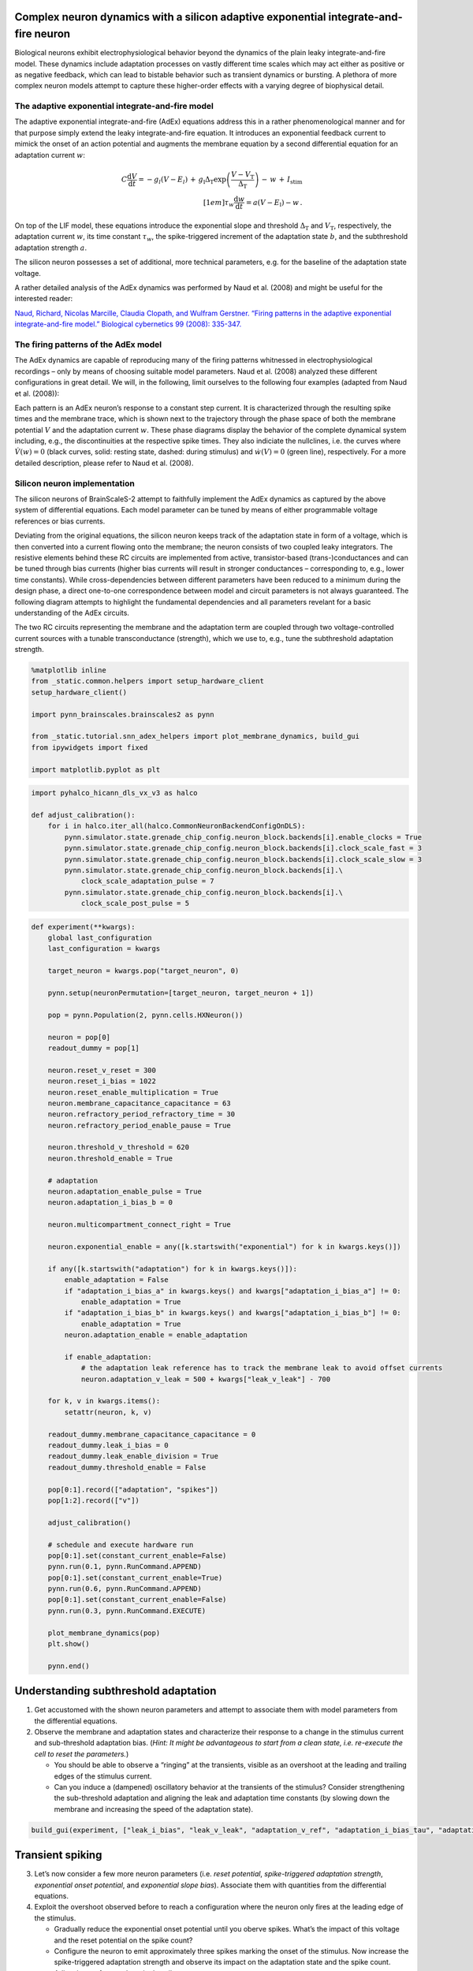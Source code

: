 Complex neuron dynamics with a silicon adaptive exponential integrate-and-fire neuron
=====================================================================================

Biological neurons exhibit electrophysiological behavior beyond the
dynamics of the plain leaky integrate-and-fire model. These dynamics
include adaptation processes on vastly different time scales which may
act either as positive or as negative feedback, which can lead to
bistable behavior such as transient dynamics or bursting. A plethora of
more complex neuron models attempt to capture these higher-order
effects with a varying degree of biophysical detail.

The adaptive exponential integrate-and-fire model
-------------------------------------------------

The adaptive exponential integrate-and-fire (AdEx) equations address
this in a rather phenomenological manner and for that purpose simply
extend the leaky integrate-and-fire equation. It introduces an
exponential feedback current to mimick the onset of an action potential
and augments the membrane equation by a second differential equation for
an adaptation current :math:`w`:

.. math::
   C\frac{\operatorname{d} V}{\operatorname{d} t} = -g_l\left(V-E_l\right)
                   \,+\, g_\text{l}\Delta_\text{T}\operatorname{exp}\left(\frac{V-V_\text{T}}{\Delta_\text{T}}\right)
                   \,-\, w
                   \,+\, I_\text{stim}\\[1em]
                   \tau_w \frac{\operatorname{d}w}{\operatorname{d}t} = a\left(V-E_\text{l}\right) - w \,.

On top of the LIF model, these equations introduce the exponential slope
and threshold :math:`\Delta_\text{T}` and :math:`V_\text{T}`,
respectively, the adaptation current :math:`w`, its time constant
:math:`\tau_w`, the spike-triggered increment of the adaptation state
:math:`b`, and the subthreshold adaptation strength :math:`a`.

The silicon neuron possesses a set of additional, more technical
parameters, e.g. for the baseline of the adaptation state voltage.

A rather detailed analysis of the AdEx dynamics was performed by Naud et
al. (2008) and might be useful for the interested reader:

`Naud, Richard, Nicolas Marcille, Claudia Clopath, and Wulfram Gerstner.
“Firing patterns in the adaptive exponential integrate-and-fire model.”
Biological cybernetics 99 (2008):
335-347. <https://www.ncbi.nlm.nih.gov/pmc/articles/PMC2798047/>`__

The firing patterns of the AdEx model
-------------------------------------

The AdEx dynamics are capable of reproducing many of the firing patterns
whitnessed in electrophysiological recordings – only by means of
choosing suitable model parameters. Naud et al. (2008) analyzed these
different configurations in great detail. We will, in the following,
limit ourselves to the following four examples (adapted from Naud et
al. (2008)):

.. image:: _static/tutorial/adex-naud-patterns.png
   :width: 100%

Each pattern is an AdEx neuron’s response to a constant step current. It
is characterized through the resulting spike times and the membrane
trace, which is shown next to the trajectory through the phase space of
both the membrane potential :math:`V` and the adaptation current
:math:`w`. These phase diagrams display the behavior of the complete
dynamical system including, e.g., the discontinuities at the respective
spike times. They also indiciate the nullclines, i.e. the curves where
:math:`\dot V (w) = 0` (black curves, solid: resting state, dashed:
during stimulus) and :math:`\dot w (V) = 0` (green line), respectively.
For a more detailed description, please refer to Naud et al. (2008).

Silicon neuron implementation
-----------------------------

The silicon neurons of BrainScaleS-2 attempt to faithfully implement the
AdEx dynamics as captured by the above system of differential equations.
Each model parameter can be tuned by means of either programmable
voltage references or bias currents.

Deviating from the original equations, the silicon neuron keeps track of
the adaptation state in form of a voltage, which is then converted into
a current flowing onto the membrane; the neuron consists of two coupled
leaky integrators. The resistive elements behind these RC circuits are
implemented from active, transistor-based (trans-)conductances and can
be tuned through bias currents (higher bias currents will result in
stronger conductances – corresponding to, e.g., lower time constants).
While cross-dependencies between different parameters have been reduced
to a minimum during the design phase, a direct one-to-one correspondence
between model and circuit parameters is not always guaranteed. The
following diagram attempts to highlight the fundamental dependencies and
all parameters revelant for a basic understanding of the AdEx circuits.

.. image:: _static/tutorial/adex-schematic.png
   :width: 100%

The two RC circuits representing the membrane and the adaptation term
are coupled through two voltage-controlled current sources with a
tunable transconductance (strength), which we use to, e.g., tune the
subthreshold adaptation strength.

.. code:: ipython3

    %matplotlib inline
    from _static.common.helpers import setup_hardware_client
    setup_hardware_client()

    import pynn_brainscales.brainscales2 as pynn

    from _static.tutorial.snn_adex_helpers import plot_membrane_dynamics, build_gui
    from ipywidgets import fixed

    import matplotlib.pyplot as plt

.. code:: ipython3

    import pyhalco_hicann_dls_vx_v3 as halco

    def adjust_calibration():
        for i in halco.iter_all(halco.CommonNeuronBackendConfigOnDLS):
            pynn.simulator.state.grenade_chip_config.neuron_block.backends[i].enable_clocks = True
            pynn.simulator.state.grenade_chip_config.neuron_block.backends[i].clock_scale_fast = 3
            pynn.simulator.state.grenade_chip_config.neuron_block.backends[i].clock_scale_slow = 3
            pynn.simulator.state.grenade_chip_config.neuron_block.backends[i].\
                clock_scale_adaptation_pulse = 7
            pynn.simulator.state.grenade_chip_config.neuron_block.backends[i].\
                clock_scale_post_pulse = 5

.. code:: ipython3

    def experiment(**kwargs):
        global last_configuration
        last_configuration = kwargs

        target_neuron = kwargs.pop("target_neuron", 0)

        pynn.setup(neuronPermutation=[target_neuron, target_neuron + 1])

        pop = pynn.Population(2, pynn.cells.HXNeuron())

        neuron = pop[0]
        readout_dummy = pop[1]

        neuron.reset_v_reset = 300
        neuron.reset_i_bias = 1022
        neuron.reset_enable_multiplication = True
        neuron.membrane_capacitance_capacitance = 63
        neuron.refractory_period_refractory_time = 30
        neuron.refractory_period_enable_pause = True

        neuron.threshold_v_threshold = 620
        neuron.threshold_enable = True

        # adaptation
        neuron.adaptation_enable_pulse = True
        neuron.adaptation_i_bias_b = 0

        neuron.multicompartment_connect_right = True

        neuron.exponential_enable = any([k.startswith("exponential") for k in kwargs.keys()])

        if any([k.startswith("adaptation") for k in kwargs.keys()]):
            enable_adaptation = False
            if "adaptation_i_bias_a" in kwargs.keys() and kwargs["adaptation_i_bias_a"] != 0:
                enable_adaptation = True
            if "adaptation_i_bias_b" in kwargs.keys() and kwargs["adaptation_i_bias_b"] != 0:
                enable_adaptation = True
            neuron.adaptation_enable = enable_adaptation

            if enable_adaptation:
                # the adaptation leak reference has to track the membrane leak to avoid offset currents
                neuron.adaptation_v_leak = 500 + kwargs["leak_v_leak"] - 700

        for k, v in kwargs.items():
            setattr(neuron, k, v)

        readout_dummy.membrane_capacitance_capacitance = 0
        readout_dummy.leak_i_bias = 0
        readout_dummy.leak_enable_division = True
        readout_dummy.threshold_enable = False

        pop[0:1].record(["adaptation", "spikes"])
        pop[1:2].record(["v"])

        adjust_calibration()

        # schedule and execute hardware run
        pop[0:1].set(constant_current_enable=False)
        pynn.run(0.1, pynn.RunCommand.APPEND)
        pop[0:1].set(constant_current_enable=True)
        pynn.run(0.6, pynn.RunCommand.APPEND)
        pop[0:1].set(constant_current_enable=False)
        pynn.run(0.3, pynn.RunCommand.EXECUTE)

        plot_membrane_dynamics(pop)
        plt.show()

        pynn.end()

Understanding subthreshold adaptation
=====================================

1. Get accustomed with the shown neuron parameters and attempt to
   associate them with model parameters from the differential equations.
2. Observe the membrane and adaptation states and characterize their
   response to a change in the stimulus current and sub-threshold
   adaptation bias. (*Hint: It might be advantageous to start from a
   clean state, i.e. re-execute the cell to reset the parameters.*)

   - You should be able to observe a “ringing” at the transients,
     visible as an overshoot at the leading and trailing edges of the
     stimulus current.
   - Can you induce a (dampened) oscillatory behavior at the transients
     of the stimulus? Consider strengthening the sub-threshold adaptation
     and aligning the leak and adaptation time constants (by slowing down
     the membrane and increasing the speed of the adaptation state).

.. code:: ipython3

    build_gui(experiment, ["leak_i_bias", "leak_v_leak", "adaptation_v_ref", "adaptation_i_bias_tau", "adaptation_i_bias_a", "constant_current_i_offset"], {"target_neuron": fixed(1)}, defaults={"adaptation_i_bias_a": 10, "leak_enable_division": True})



.. image:: _static/tutorial/adex-subthreshold.png
   :width: 100%
   :class: solution

Transient spiking
=================

3. Let’s now consider a few more neuron parameters (i.e. *reset
   potential*, *spike-triggered adaptation strength*, *exponential onset
   potential*, and *exponential slope bias*). Associate them with
   quantities from the differential equations.
4. Exploit the overshoot observed before to reach a configuration where
   the neuron only fires at the leading edge of the stimulus.

   - Gradually reduce the exponential onset potential until you oberve
     spikes. What’s the impact of this voltage and the reset potential
     on the spike count?
   - Configure the neuron to emit approximately three spikes marking
     the onset of the stimulus. Now increase the spike-triggered
     adaptation strength and observe its impact on the adaptation state
     and the spike count. Adjust it to enforce only a single spike.

.. code:: ipython3

    build_gui(experiment, ["leak_i_bias", "leak_v_leak", "reset_v_reset", "adaptation_v_ref", "adaptation_i_bias_tau", "adaptation_i_bias_a", "adaptation_i_bias_b", "exponential_v_exp", "exponential_i_bias", "constant_current_i_offset"], {"target_neuron": fixed(0)}, copy_configuration=True)



.. image:: _static/tutorial/adex-transient.png
   :width: 100%
   :class: solution


Spike-frequency adaptation
==========================

5. Let us now consider a state with dominating spike-triggered
   adaptation by reducing (or disabling) the strength of the
   sub-threshold component. Reduce the exponential onset potential until
   you observe approximately a dozen spikes during the stimulus (and
   only during the stimulus).
6. Now increase the spike-triggered adaptation strength and observe its
   impact on the inter-spike intervals. Also describe the impact of the
   adaptation time constant and vary the stimulus current strength.

.. code:: ipython3

    build_gui(experiment, ["leak_i_bias", "leak_v_leak", "reset_v_reset", "adaptation_v_ref", "adaptation_i_bias_tau", "adaptation_i_bias_a", "adaptation_i_bias_b", "exponential_v_exp", "exponential_i_bias", "constant_current_i_offset"], {"target_neuron": fixed(0)}, defaults={"adaptation_i_bias_a": 0, "adaptation_i_bias_b": 200}, copy_configuration=True)



.. image:: _static/tutorial/adex-adaptation.png
   :width: 100%
   :class: solution


Bursting
========

7.  Using your freshly gained knowledge, configure the neuron for
    spike-frequency adaptation and roughly a dozen spikes. Now,
    carefully increase the reset potential such that it approaches the
    turning “point of no return” induced by the exponential current.
8.  Replicate “initial bursting”, characterized by a quick burst of
    spikes at the onset of the stimulus followed by regularly spaced
    individual action potentials. Have a closer look at the membrane
    potential. Can you discern a difference in the membrane’s trajectory
    after a spike within a burst and an individual spike?
9.  Continue slowly increasing the reset potential. Configure the neuron
    for regular bursting.
10. In both cases, explore the impact of the adaptation time constant
    and the spike-triggered adaptation strength.

.. code:: ipython3

    build_gui(experiment, ["leak_i_bias", "leak_v_leak", "reset_v_reset", "adaptation_v_ref", "adaptation_i_bias_tau", "adaptation_i_bias_a", "adaptation_i_bias_b", "exponential_v_exp", "exponential_i_bias", "constant_current_i_offset"], {"target_neuron": fixed(0)}, copy_configuration=True)



.. image:: _static/tutorial/adex-bursting.png
   :width: 100%
   :class: solution


